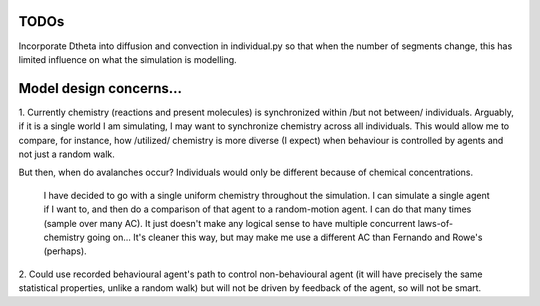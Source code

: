 
TODOs
=====

Incorporate D\theta into diffusion and convection in individual.py so that when
the number of segments change, this has limited influence on what the simulation
is modelling.


Model design concerns...
========================

1. Currently chemistry (reactions and present molecules) is synchronized within
/but not between/ individuals. Arguably, if it is a single world I am simulating, I may
want to synchronize chemistry across all individuals. This would allow me to
compare, for instance, how /utilized/ chemistry is more diverse (I expect) when
behaviour is controlled by agents and not just a random walk.

But then, when do avalanches occur? Individuals would only be different because
of chemical concentrations.

   I have decided to go with a single uniform chemistry throughout the
   simulation. I can simulate a single agent if I want to, and then do a
   comparison of that agent to a random-motion agent. I can do that many times
   (sample over many AC). It just doesn't make any logical sense to have
   multiple concurrent laws-of-chemistry going on... It's cleaner this way, but
   may make me use a different AC than Fernando and Rowe's (perhaps).

2. Could use recorded behavioural agent's path to control non-behavioural agent
(it will have precisely the same statistical properties, unlike a random walk)
but will not be driven by feedback of the agent, so will not be smart.

